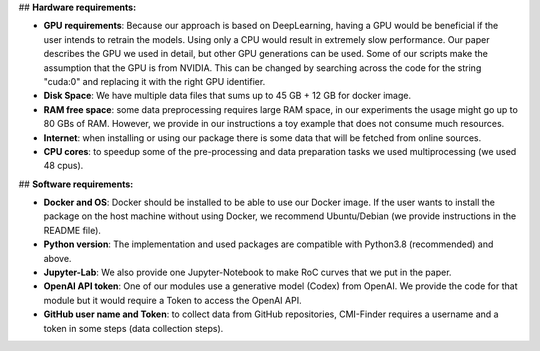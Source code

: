 ## **Hardware requirements:**

-   **GPU requirements**: Because our approach is based on DeepLearning,
    having a GPU would be beneficial if the user intends to retrain the
    models. Using only a CPU would result in extremely slow performance.
    Our paper describes the GPU we used in detail, but other GPU
    generations can be used. Some of our scripts make the assumption
    that the GPU is from NVIDIA. This can be changed by searching across
    the code for the string \"cuda:0\" and replacing it with the right
    GPU identifier.

-   **Disk Space**: We have multiple data files that sums up to 45 GB +
    12 GB for docker image.

-   **RAM free space**: some data preprocessing requires large RAM
    space, in our experiments the usage might go up to 80 GBs of RAM.
    However, we provide in our instructions a toy example that does not
    consume much resources.

-   **Internet**: when installing or using our package there is some
    data that will be fetched from online sources.

-   **CPU cores**: to speedup some of the pre-processing and data
    preparation tasks we used multiprocessing (we used 48 cpus).

## **Software requirements:**

-   **Docker and OS**: Docker should be installed to be able to use our
    Docker image. If the user wants to install the package on the host
    machine without using Docker, we recommend Ubuntu/Debian (we provide
    instructions in the README file).

-   **Python version**: The implementation and used packages are
    compatible with Python3.8 (recommended) and above.

-   **Jupyter-Lab**: We also provide one Jupyter-Notebook to make RoC
    curves that we put in the paper.

-   **OpenAI API token**: One of our modules use a generative model
    (Codex) from OpenAI. We provide the code for that module but it
    would require a Token to access the OpenAI API.

-   **GitHub user name and Token**: to collect data from GitHub
    repositories, CMI-Finder requires a username and a token in some
    steps (data collection steps).
